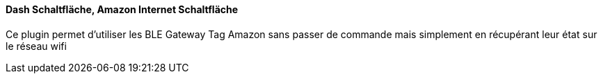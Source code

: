 ==== Dash Schaltfläche, Amazon Internet Schaltfläche

Ce plugin permet d'utiliser les BLE Gateway Tag Amazon sans passer de commande mais simplement en récupérant leur état sur le réseau wifi
